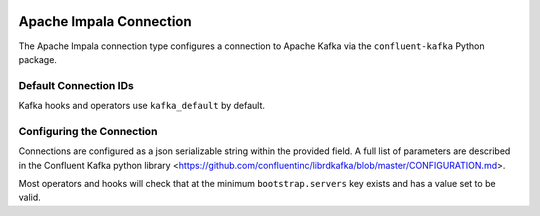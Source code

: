 .. Licensed to the Apache Software Foundation (ASF) under one
    or more contributor license agreements.  See the NOTICE file
    distributed with this work for additional information
    regarding copyright ownership.  The ASF licenses this file
    to you under the Apache License, Version 2.0 (the
    "License"); you may not use this file except in compliance
    with the License.  You may obtain a copy of the License at

 ..   http://www.apache.org/licenses/LICENSE-2.0

 .. Unless required by applicable law or agreed to in writing,
    software distributed under the License is distributed on an
    "AS IS" BASIS, WITHOUT WARRANTIES OR CONDITIONS OF ANY
    KIND, either express or implied.  See the License for the
    specific language governing permissions and limitations
    under the License.

.. _howto/connection: kafka

Apache Impala Connection
========================

The Apache Impala connection type configures a connection to Apache Kafka via the ``confluent-kafka`` Python package.

Default Connection IDs
----------------------

Kafka hooks and operators use ``kafka_default`` by default.

Configuring the Connection
--------------------------

Connections are configured as a json serializable string within the provided field. A full list of parameters
are described in the Confluent Kafka python library <https://github.com/confluentinc/librdkafka/blob/master/CONFIGURATION.md>.


Most operators and hooks will check that at the minimum ``bootstrap.servers`` key exists and has a value set to be valid.
